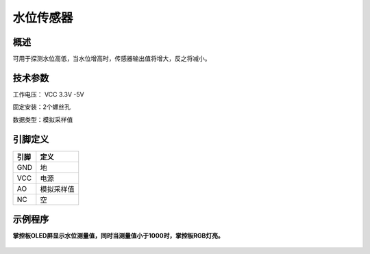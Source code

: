 水位传感器
===================

.. figure:: /static/图片/水位.png
	:width: 55%
	:align: center

概述
--------------------
可用于探测水位高低，当水位增高时，传感器输出值将增大，反之将减小。


技术参数
-------------------

工作电压： VCC 3.3V -5V

固定安装：2个螺丝孔

数据类型：模拟采样值




引脚定义
-------------------

=====  ======== 
引脚    定义   
=====  ========  
GND    地  
VCC    电源  
AO	   模拟采样值  
NC     空
=====  ======== 


示例程序
-------------------

**掌控板OLED屏显示水位测量值，同时当测量值小于1000时，掌控板RGB灯亮。**

.. figure:: /static/examples/水位.png
	:width: 100%
	:align: center

